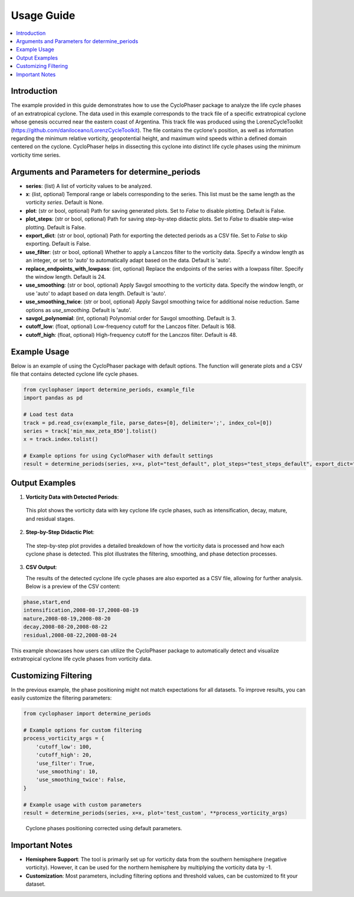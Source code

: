 .. _usage:

Usage Guide
===========

.. contents::
   :local:
   :depth: 2

Introduction
------------

The example provided in this guide demonstrates how to use the CycloPhaser package to analyze the life cycle phases of an extratropical cyclone. The data used in this example corresponds to the track file of a specific extratropical cyclone whose genesis occurred near the eastern coast of Argentina. This track file was produced using the LorenzCycleToolkit (https://github.com/daniloceano/LorenzCycleToolkit). The file contains the cyclone's position, as well as information regarding the minimum relative vorticity, geopotential height, and maximum wind speeds within a defined domain centered on the cyclone. CycloPhaser helps in dissecting this cyclone into distinct life cycle phases using the minimum vorticity time series.

Arguments and Parameters for determine_periods
----------------------------------------------

- **series**: (list) A list of vorticity values to be analyzed.
- **x**: (list, optional) Temporal range or labels corresponding to the series. This list must be the same length as the vorticity `series`. Default is None.
- **plot**: (str or bool, optional) Path for saving generated plots. Set to `False` to disable plotting. Default is False.
- **plot_steps**: (str or bool, optional) Path for saving step-by-step didactic plots. Set to `False` to disable step-wise plotting. Default is False.
- **export_dict**: (str or bool, optional) Path for exporting the detected periods as a CSV file. Set to `False` to skip exporting. Default is False.
- **use_filter**: (str or bool, optional) Whether to apply a Lanczos filter to the vorticity data. Specify a window length as an integer, or set to 'auto' to automatically adapt based on the data. Default is 'auto'.
- **replace_endpoints_with_lowpass**: (int, optional) Replace the endpoints of the series with a lowpass filter. Specify the window length. Default is 24.
- **use_smoothing**: (str or bool, optional) Apply Savgol smoothing to the vorticity data. Specify the window length, or use 'auto' to adapt based on data length. Default is 'auto'.
- **use_smoothing_twice**: (str or bool, optional) Apply Savgol smoothing twice for additional noise reduction. Same options as `use_smoothing`. Default is 'auto'.
- **savgol_polynomial**: (int, optional) Polynomial order for Savgol smoothing. Default is 3.
- **cutoff_low**: (float, optional) Low-frequency cutoff for the Lanczos filter. Default is 168.
- **cutoff_high**: (float, optional) High-frequency cutoff for the Lanczos filter. Default is 48.

Example Usage
-------------

Below is an example of using the CycloPhaser package with default options. The function will generate plots and a CSV file that contains detected cyclone life cycle phases.

.. code-block:: python

   from cyclophaser import determine_periods, example_file
   import pandas as pd

   # Load test data
   track = pd.read_csv(example_file, parse_dates=[0], delimiter=';', index_col=[0])
   series = track['min_max_zeta_850'].tolist()
   x = track.index.tolist()

   # Example options for using CycloPhaser with default settings
   result = determine_periods(series, x=x, plot="test_default", plot_steps="test_steps_default", export_dict="test_default")

Output Examples
---------------

1. **Vorticity Data with Detected Periods**:

.. figure:: _images/test_default.png
   :alt: Vorticity Data with Detected Periods

   This plot shows the vorticity data with key cyclone life cycle phases, such as intensification, decay, mature, and residual stages.

2. **Step-by-Step Didactic Plot**:

.. figure:: _images/test_steps_default.png
   :alt: Step-by-Step Didactic Plot

   The step-by-step plot provides a detailed breakdown of how the vorticity data is processed and how each cyclone phase is detected. This plot illustrates the filtering, smoothing, and phase detection processes.

3. **CSV Output**:

   The results of the detected cyclone life cycle phases are also exported as a CSV file, allowing for further analysis. Below is a preview of the CSV content:

.. code-block::

   phase,start,end
   intensification,2008-08-17,2008-08-19
   mature,2008-08-19,2008-08-20
   decay,2008-08-20,2008-08-22
   residual,2008-08-22,2008-08-24

This example showcases how users can utilize the CycloPhaser package to automatically detect and visualize extratropical cyclone life cycle phases from vorticity data.

Customizing Filtering
---------------------

In the previous example, the phase positioning might not match expectations for all datasets. To improve results, you can easily customize the filtering parameters:

.. code-block:: python

    from cyclophaser import determine_periods

    # Example options for custom filtering
    process_vorticity_args = {
        'cutoff_low': 100,
        'cutoff_high': 20,
        'use_filter': True,
        'use_smoothing': 10,
        'use_smoothing_twice': False,
    }

    # Example usage with custom parameters
    result = determine_periods(series, x=x, plot='test_custom', **process_vorticity_args)

.. figure:: _images/test_custom.png
    :alt: Vorticity Data with Detected Periods and Custom Parameters

    Cyclone phases positioning corrected using default parameters.

Important Notes
---------------

- **Hemisphere Support**: The tool is primarily set up for vorticity data from the southern hemisphere (negative vorticity). However, it can be used for the northern hemisphere by multiplying the vorticity data by -1.
- **Customization**: Most parameters, including filtering options and threshold values, can be customized to fit your dataset.